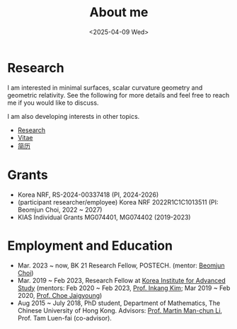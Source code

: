 #+title: About me
#+date: <2025-04-09 Wed>
#+filetags: about
#+OPTIONS: num:nil

* Research

I am interested in minimal surfaces, scalar curvature geometry and geometric relativity.
See the following for more details and feel free to reach me if you would like to discuss.

I am also developing interests in other topics.

 - [[file:papers.org][Research]]
 - [[file:chai-xiaoxiang-cv-en.pdf][Vitae]]
 - [[file:chai-xiaoxiang-cv-cn.pdf][简历]] 

* Grants

  - Korea NRF, RS-2024-00337418 (PI, 2024-2026) 
  - (participant researcher/employee) Korea NRF 2022R1C1C1013511 (PI: Beomjun Choi, 2022 ~ 2027)
  - KIAS Individual Grants MG074401, MG074402 (2019-2023)


* Employment and Education

   - Mar. 2023 ~ now, BK 21 Research Fellow, POSTECH. (mentor: [[https://sites.google.com/site/mathbeomjun/][Beomjun Choi]])
   - Mar. 2019 ~ Feb 2023, Research Fellow at [[http://kias.re.kr][Korea Institute for Advanced Study]] (mentors: Feb 2020 ~ Feb 2023, [[https://www.researchgate.net/profile/Inkang_Kim][Prof. Inkang Kim]]; Mar 2019 ~ Feb 2020, [[http://newton.kias.re.kr/~choe/][Prof. Choe Jaigyoung]])
   - Aug 2015 ~ July 2018, PhD student,  Department of Mathematics, The Chinese University of Hong Kong. Advisors: [[https://sites.google.com/view/martinli/home][Prof. Martin Man-chun Li]], Prof. Tam Luen-fai (co-advisor). 

